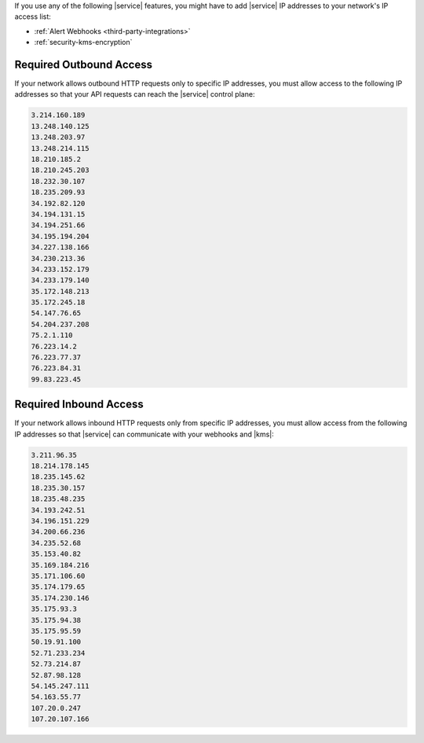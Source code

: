 If you use any of the following |service| features, you might have to
add |service| IP addresses to your network's IP access list:

- :ref:`Alert Webhooks <third-party-integrations>`
- :ref:`security-kms-encryption`

Required Outbound Access
------------------------

If your network allows outbound HTTP requests only to specific IP
addresses, you must allow access to the following IP addresses so that
your API requests can reach the |service| control plane:

.. code-block:: none

   3.214.160.189
   13.248.140.125
   13.248.203.97
   13.248.214.115
   18.210.185.2
   18.210.245.203
   18.232.30.107
   18.235.209.93
   34.192.82.120
   34.194.131.15
   34.194.251.66
   34.195.194.204
   34.227.138.166
   34.230.213.36
   34.233.152.179
   34.233.179.140
   35.172.148.213
   35.172.245.18
   54.147.76.65
   54.204.237.208
   75.2.1.110
   76.223.14.2
   76.223.77.37
   76.223.84.31
   99.83.223.45

Required Inbound Access
-----------------------

If your network allows inbound HTTP requests only from specific IP
addresses, you must allow access from the following IP addresses so that
|service| can communicate with your webhooks and |kms|:

.. code-block:: none

   3.211.96.35
   18.214.178.145
   18.235.145.62
   18.235.30.157
   18.235.48.235
   34.193.242.51
   34.196.151.229
   34.200.66.236
   34.235.52.68
   35.153.40.82
   35.169.184.216
   35.171.106.60
   35.174.179.65
   35.174.230.146
   35.175.93.3
   35.175.94.38
   35.175.95.59
   50.19.91.100
   52.71.233.234
   52.73.214.87
   52.87.98.128
   54.145.247.111
   54.163.55.77
   107.20.0.247
   107.20.107.166
